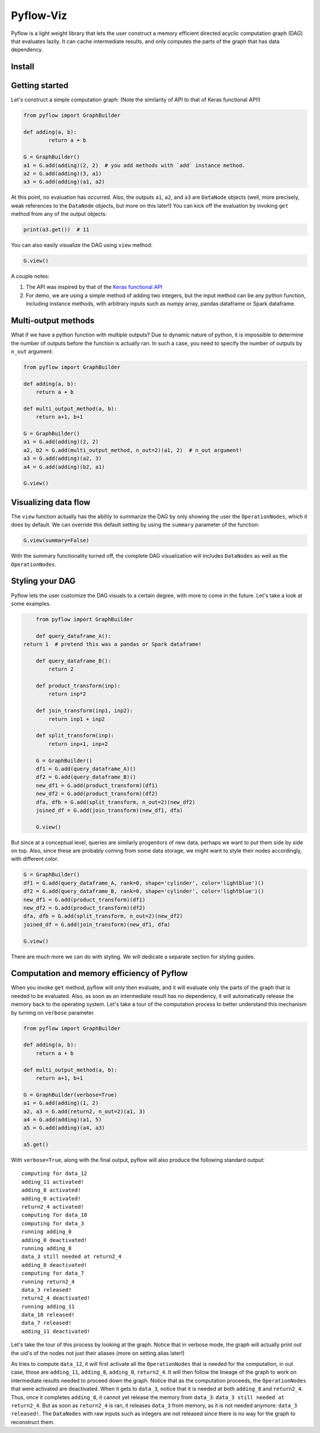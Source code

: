 
Pyflow-Viz
==========

Pyflow is a light weight library that lets the user construct a memory efficient directed acyclic computation graph (DAG) that evaluates lazily. It can cache intermediate results, and only computes the parts of the graph that has data dependency. 

Install
-------



Getting started
---------------

Let's construct a simple computation graph: (Note the similarity of API to that of Keras functional API!)

.. code:: python

	from pyflow import GraphBuilder

	def adding(a, b):
		return a + b

	G = GraphBuilder()
	a1 = G.add(adding)(2, 2)  # you add methods with `add` instance method.
	a2 = G.add(adding)(3, a1)
	a3 = G.add(adding)(a1, a2)

At this point, no evaluation has occurred. Also, the outputs ``a1``, ``a2``, and ``a3`` are ``DataNode`` objects (well, more precisely, weak references to the ``DataNode`` objects, but more on this later!)
You can kick off the evaluation by invoking ``get`` method from any of the output objects:

.. code:: python

	print(a3.get())  # 11

You can also easily visualize the DAG using ``view`` method:

.. code:: python

	G.view()

.. figure:: https://github.com/mozjay0619/pyflow-viz/blob/master/media/simpledag.png


A couple notes:

1. The API was inspired by that of the `Keras functional API <https://keras.io/getting-started/functional-api-guide/>`_
2. For demo, we are using a simple method of adding two integers, but the input method can be any python function, including instance methods, with arbitrary inputs such as numpy array, pandas dataframe or Spark dataframe.


Multi-output methods
--------------------

What if we have a python function with multiple outputs? Due to dynamic nature of python, it is impossible to determine the number of outputs before the function is actually ran. In such a case, you need to specify the number of outputs by ``n_out`` argument:

.. code:: python

	from pyflow import GraphBuilder

	def adding(a, b):
	    return a + b

	def multi_output_method(a, b):
	    return a+1, b+1

	G = GraphBuilder()
	a1 = G.add(adding)(2, 2)
	a2, b2 = G.add(multi_output_method, n_out=2)(a1, 2)  # n_out argument!
	a3 = G.add(adding)(a2, 3)
	a4 = G.add(adding)(b2, a1)

	G.view()

.. image:: https://github.com/mozjay0619/pyflow-viz/blob/master/media/multiout.png
   :width: 17pt

Visualizing data flow
---------------------

The ``view`` function actually has the ability to summarize the DAG by only showing the user the ``OperationNodes``, which it does by default. We can override this default setting by using the ``summary`` parameter of the function:

.. code:: python

	G.view(summary=False)

.. image:: https://github.com/mozjay0619/pyflow-viz/blob/master/media/summary_false.png
   :width: 17pt

With the summary functionality turned off, the complete DAG visualization will includes ``DataNodes`` as well as the ``OperationNodes``. 


Styling your DAG
----------------

Pyflow lets the user customize the DAG visuals to a certain degree, with more to come in the future. Let's take a look at some examples.

.. code:: python

	from pyflow import GraphBuilder

	def query_dataframe_A():
    return 1  # pretend this was a pandas or Spark dataframe!

	def query_dataframe_B():
	    return 2

	def product_transform(inp):
	    return inp*2

	def join_transform(inp1, inp2):
	    return inp1 + inp2

	def split_transform(inp):
	    return inp+1, inp+2

	G = GraphBuilder()
	df1 = G.add(query_dataframe_A)()
	df2 = G.add(query_dataframe_B)()
	new_df1 = G.add(product_transform)(df1)
	new_df2 = G.add(product_transform)(df2)
	dfa, dfb = G.add(split_transform, n_out=2)(new_df2)
	joined_df = G.add(join_transform)(new_df1, dfa)

	G.view()

.. image:: https://github.com/mozjay0619/pyflow-viz/blob/master/media/queryA.png
   :width: 20pt

But since at a conceptual level, queries are similarly progenitors of new data, perhaps we want to put them side by side on top. Also, since these are probably coming from some data storage, we might want to style their nodes accordingly, with different color.

.. code:: python

	G = GraphBuilder()
	df1 = G.add(query_dataframe_A, rank=0, shape='cylinder', color='lightblue')()
	df2 = G.add(query_dataframe_B, rank=0, shape='cylinder', color='lightblue')()
	new_df1 = G.add(product_transform)(df1)
	new_df2 = G.add(product_transform)(df2)
	dfa, dfb = G.add(split_transform, n_out=2)(new_df2)
	joined_df = G.add(join_transform)(new_df1, dfa)

	G.view()

.. image:: https://github.com/mozjay0619/pyflow-viz/blob/master/media/queryB.png
   :width: 10pt

There are much more we can do with styling. We will dedicate a separate section for styling guides. 


Computation and memory efficiency of Pyflow
-------------------------------------------

When you invoke ``get`` method, pyflow will only then evaluate, and it will evaluate only the parts of the graph that is needed to be evaluated. Also, as soon as an intermediate result has no dependency, it will automatically release the memory back to the operating system. Let's take a tour of the computation process to better understand this mechanism by turning on ``verbose`` parameter. 

.. code:: python

	from pyflow import GraphBuilder

	def adding(a, b):
	    return a + b

	def multi_output_method(a, b):
	    return a+1, b+1

	G = GraphBuilder(verbose=True)
	a1 = G.add(adding)(1, 2)
	a2, a3 = G.add(return2, n_out=2)(a1, 3)
	a4 = G.add(adding)(a1, 5)
	a5 = G.add(adding)(a4, a3)

	a5.get()

With ``verbose=True``, along with the final output, pyflow will also produce the following standard output:

::

	computing for data_12
	adding_11 activated!
	adding_8 activated!
	adding_0 activated!
	return2_4 activated!
	computing for data_10
	computing for data_3
	running adding_0
	adding_0 deactivated!
	running adding_8
	data_3 still needed at return2_4
	adding_8 deactivated!
	computing for data_7
	running return2_4
	data_3 released!
	return2_4 deactivated!
	running adding_11
	data_10 released!
	data_7 released!
	adding_11 deactivated!

Let's take the tour of this process by looking at the graph. Notice that in verbose mode, the graph will actually print out the uid's of the nodes not just their aliases (more on setting alias later!)

.. image:: https://github.com/mozjay0619/pyflow-viz/blob/master/media/verbose_.png
   :width: 20pt

As tries to compute ``data_12``, it will first activate all the ``OperationNodes`` that is needed for the computation, in out case, those are ``adding_11``, ``adding_8``, ``adding_0``, ``return2_4``. It will then follow the lineage of the graph to work on intermediate results needed to proceed down the graph. Notice that as the computation proceeds, the ``OperationNodes`` that were activated are deactivated. When it gets to ``data_3``, notice that it is needed at both ``adding_8`` and ``return2_4``. Thus, once it completes ``adding_8``, it cannot yet release the memory from ``data_3``: ``data_3 still needed at return2_4``. But as soon as ``return2_4`` is ran, it releases ``data_3`` from memory, as it is not needed anymore: ``data_3 released!``. The ``DataNodes`` with raw inputs such as integers are not released since there is no way for the graph to reconstruct them. 










